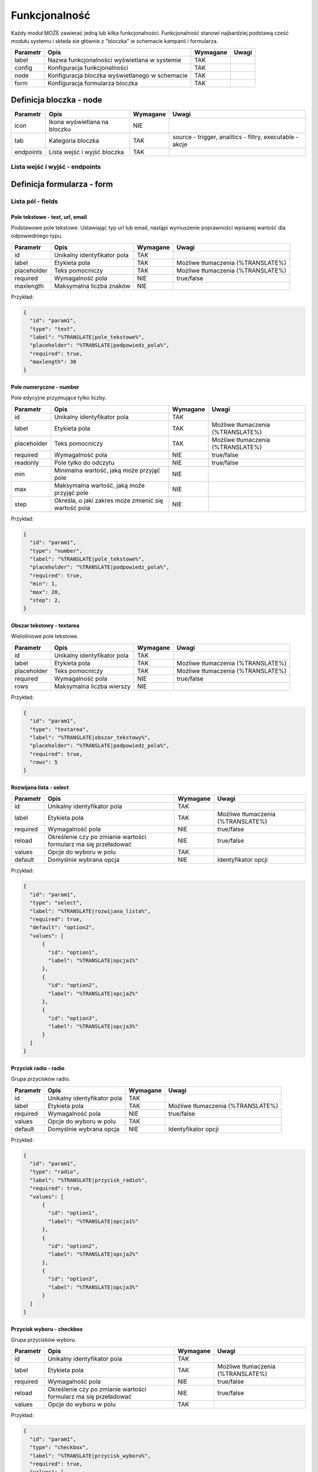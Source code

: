 .. _functionality_ref:

##############
Funkcjonalność
##############

Każdy moduł MOŻE zawierać jedną lub kilka funkcjonalności.
Funkcjonalność stanowi najbardziej podstawą cześć modułu systemu i składa sie głównie z "bloczka" w schemacie kampanii i formularza.

+----------+------------------------------------------------+----------+-------+
| Parametr |                      Opis                      | Wymagane | Uwagi |
+==========+================================================+==========+=======+
| label    | Nazwa funkcjonalności wyświetlana w systemie   | TAK      |       |
+----------+------------------------------------------------+----------+-------+
| config   | Konfiguracja funkcjonalności                   | TAK      |       |
+----------+------------------------------------------------+----------+-------+
| node     | Konfiguracja bloczka wyświetlanego w schemacie | TAK      |       |
+----------+------------------------------------------------+----------+-------+
| form     | Konfiguracja formularza bloczka                | TAK      |       |
+----------+------------------------------------------------+----------+-------+


Definicja bloczka - node
************************

+-----------+---------------------------------+----------+----------------------------------------------------------+
| Parametr  |              Opis               | Wymagane |                          Uwagi                           |
+===========+=================================+==========+==========================================================+
| icon      | Ikona wyświetlana na bloczku    | NIE      |                                                          |
+-----------+---------------------------------+----------+----------------------------------------------------------+
| tab       | Kategoria bloczka               | TAK      | source - trigger, analitics - filtry, executable - akcje |
+-----------+---------------------------------+----------+----------------------------------------------------------+
| endpoints | Lista wejść i wyjść bloczka     | TAK      |                                                          |
+-----------+---------------------------------+----------+----------------------------------------------------------+


Lista wejść i wyjść - endpoints
===============================


Definicja formularza - form
***************************


Lista pól - fields
==================

Pole tekstowe - text, url, email
--------------------------------
Podstawowe pole tekstowe. Ustawiając typ url lub email, nastąpi wymuszenie poprawności wpisanej wartość dla odpowiedniego typu. 

.. image:: /fields/text.png

+-------------+-----------------------------+----------+-----------------------------------+
|  Parametr   |            Opis             | Wymagane |               Uwagi               |
+=============+=============================+==========+===================================+
| id          | Unikalny identyfikator pola | TAK      |                                   |
+-------------+-----------------------------+----------+-----------------------------------+
| label       | Etykieta pola               | TAK      | Możliwe tłumaczenia (%TRANSLATE%) |
+-------------+-----------------------------+----------+-----------------------------------+
| placeholder | Teks pomocniczy             | TAK      | Możliwe tłumaczenia (%TRANSLATE%) |
+-------------+-----------------------------+----------+-----------------------------------+
| required    | Wymagalność pola            | NIE      | true/false                        |
+-------------+-----------------------------+----------+-----------------------------------+
| maxlength   | Maksymalna liczba znaków    | NIE      |                                   |
+-------------+-----------------------------+----------+-----------------------------------+

Przykład:

.. code-block:: json

    {
      "id": "param1",
      "type": "text",
      "label": "%TRANSLATE|pole_tekstowe%",
      "placeholder": "%TRANSLATE|podpowiedz_pola%",
      "required": true,
      "maxlength": 30
    }


Pole numeryczne - number
------------------------
Pole edycyjne przyjmujące tylko liczby.

.. image:: /fields/number.png

+-------------+------------------------------------------------------+----------+-----------------------------------+
|  Parametr   |                         Opis                         | Wymagane |               Uwagi               |
+=============+======================================================+==========+===================================+
| id          | Unikalny identyfikator pola                          | TAK      |                                   |
+-------------+------------------------------------------------------+----------+-----------------------------------+
| label       | Etykieta pola                                        | TAK      | Możliwe tłumaczenia (%TRANSLATE%) |
+-------------+------------------------------------------------------+----------+-----------------------------------+
| placeholder | Teks pomocniczy                                      | TAK      | Możliwe tłumaczenia (%TRANSLATE%) |
+-------------+------------------------------------------------------+----------+-----------------------------------+
| required    | Wymagalność pola                                     | NIE      | true/false                        |
+-------------+------------------------------------------------------+----------+-----------------------------------+
| readonly    | Pole tylko do odczytu                                | NIE      | true/false                        |
+-------------+------------------------------------------------------+----------+-----------------------------------+
| min         | Minimalna wartość, jaką może przyjąć pole            | NIE      |                                   |
+-------------+------------------------------------------------------+----------+-----------------------------------+
| max         | Maksymalna wartość, jaką może przyjąć pole           | NIE      |                                   |
+-------------+------------------------------------------------------+----------+-----------------------------------+
| step        | Określa, o jaki zakres może zmienić się wartość pola | NIE      |                                   |
+-------------+------------------------------------------------------+----------+-----------------------------------+

Przykład:

.. code-block:: json

    {
      "id": "param1",
      "type": "number",
      "label": "%TRANSLATE|pole_tekstowe%",
      "placeholder": "%TRANSLATE|podpowiedz_pola%",
      "required": true,
      "min": 1,
      "max": 20,
      "step": 2,
    }

Obszar tekstowy - textarea
--------------------------

Wieloliniowe pole tekstowe.

.. image:: /fields/textarea.png

+-------------+-----------------------------+----------+-----------------------------------+
|  Parametr   |            Opis             | Wymagane |               Uwagi               |
+=============+=============================+==========+===================================+
| id          | Unikalny identyfikator pola | TAK      |                                   |
+-------------+-----------------------------+----------+-----------------------------------+
| label       | Etykieta pola               | TAK      | Możliwe tłumaczenia (%TRANSLATE%) |
+-------------+-----------------------------+----------+-----------------------------------+
| placeholder | Teks pomocniczy             | TAK      | Możliwe tłumaczenia (%TRANSLATE%) |
+-------------+-----------------------------+----------+-----------------------------------+
| required    | Wymagalność pola            | NIE      | true/false                        |
+-------------+-----------------------------+----------+-----------------------------------+
| rows        | Maksymalna liczba wierszy   | NIE      |                                   |
+-------------+-----------------------------+----------+-----------------------------------+

Przykład:

.. code-block:: json

    {
      "id": "param1",
      "type": "textarea",
      "label": "%TRANSLATE|obszar_tekstowy%",
      "placeholder": "%TRANSLATE|podpowiedz_pola%",
      "required": true,
      "rows": 5
    }

Rozwijana lista - select
------------------------

.. image:: /fields/select.png

+----------+-----------------------------------------------------------------+----------+-----------------------------------+
| Parametr |                              Opis                               | Wymagane |               Uwagi               |
+==========+=================================================================+==========+===================================+
| id       | Unikalny identyfikator pola                                     | TAK      |                                   |
+----------+-----------------------------------------------------------------+----------+-----------------------------------+
| label    | Etykieta pola                                                   | TAK      | Możliwe tłumaczenia (%TRANSLATE%) |
+----------+-----------------------------------------------------------------+----------+-----------------------------------+
| required | Wymagalność pola                                                | NIE      | true/false                        |
+----------+-----------------------------------------------------------------+----------+-----------------------------------+
| reload   | Określenie czy po zmianie wartości formularz ma się przeładować | NIE      | true/false                        |
+----------+-----------------------------------------------------------------+----------+-----------------------------------+
| values   | Opcje do wyboru w polu                                          | TAK      |                                   |
+----------+-----------------------------------------------------------------+----------+-----------------------------------+
| default  | Domyślnie wybrana opcja                                         | NIE      | Identyfikator opcji               |
+----------+-----------------------------------------------------------------+----------+-----------------------------------+

Przykład:

.. code-block:: json

    {
      "id": "param1",
      "type": "select",
      "label": "%TRANSLATE|rozwijana_lista%",
      "required": true,
      "default": "option2",
      "values": [
          {
            "id": "option1",
            "label": "%TRANSLATE|opcja1%"
          },
          {
            "id": "option2",
            "label": "%TRANSLATE|opcja2%"
          },
          {
            "id": "option3",
            "label": "%TRANSLATE|opcja3%"
          }
      ]
    }

Przycisk radio - radio
----------------------

Grupa przycisków radio.

.. image:: /fields/radio.png

+----------+-----------------------------+----------+-----------------------------------+
| Parametr |            Opis             | Wymagane |               Uwagi               |
+==========+=============================+==========+===================================+
| id       | Unikalny identyfikator pola | TAK      |                                   |
+----------+-----------------------------+----------+-----------------------------------+
| label    | Etykieta pola               | TAK      | Możliwe tłumaczenia (%TRANSLATE%) |
+----------+-----------------------------+----------+-----------------------------------+
| required | Wymagalność pola            | NIE      | true/false                        |
+----------+-----------------------------+----------+-----------------------------------+
| values   | Opcje do wyboru w polu      | TAK      |                                   |
+----------+-----------------------------+----------+-----------------------------------+
| default  | Domyślnie wybrana opcja     | NIE      | Identyfikator opcji               |
+----------+-----------------------------+----------+-----------------------------------+

Przykład:

.. code-block:: json

    {
      "id": "param1",
      "type": "radio",
      "label": "%TRANSLATE|przycisk_radio%",
      "required": true,
      "values": [
          {
            "id": "option1",
            "label": "%TRANSLATE|opcja1%"
          },
          {
            "id": "option2",
            "label": "%TRANSLATE|opcja2%"
          },
          {
            "id": "option3",
            "label": "%TRANSLATE|opcja3%"
          }
      ]
    }

Przycisk wyboru - checkbox
--------------------------

Grupa przycisków wyboru.

.. image:: /fields/checkbox.png

+----------+-----------------------------------------------------------------+----------+-----------------------------------+
| Parametr |                              Opis                               | Wymagane |               Uwagi               |
+==========+=================================================================+==========+===================================+
| id       | Unikalny identyfikator pola                                     | TAK      |                                   |
+----------+-----------------------------------------------------------------+----------+-----------------------------------+
| label    | Etykieta pola                                                   | TAK      | Możliwe tłumaczenia (%TRANSLATE%) |
+----------+-----------------------------------------------------------------+----------+-----------------------------------+
| required | Wymagalność pola                                                | NIE      | true/false                        |
+----------+-----------------------------------------------------------------+----------+-----------------------------------+
| reload   | Określenie czy po zmianie wartości formularz ma się przeładować | NIE      | true/false                        |
+----------+-----------------------------------------------------------------+----------+-----------------------------------+
| values   | Opcje do wyboru w polu                                          | TAK      |                                   |
+----------+-----------------------------------------------------------------+----------+-----------------------------------+

Przykład:

.. code-block:: json

    {
      "id": "param1",
      "type": "checkbox",
      "label": "%TRANSLATE|przycisk_wyboru%",
      "required": true,
      "values": [
          {
            "id": "option1",
            "label": "%TRANSLATE|opcja1%"
          },
          {
            "id": "option2",
            "label": "%TRANSLATE|opcja2%"
          },
          {
            "id": "option3",
            "label": "%TRANSLATE|opcja3%"
          }
      ]
    }

Wybór daty - date
-----------------

Pole wyboru daty i godziny.

.. image:: /fields/date.png

+---------------+----------------------------------+----------+-----------------------------------------------------------------------------+
|   Parametr    |               Opis               | Wymagane |                                    Uwagi                                    |
+===============+==================================+==========+=============================================================================+
| id            | Unikalny identyfikator pola      | TAK      |                                                                             |
+---------------+----------------------------------+----------+-----------------------------------------------------------------------------+
| label         | Etykieta pola                    | TAK      | Możliwe tłumaczenia (%TRANSLATE%)                                           |
+---------------+----------------------------------+----------+-----------------------------------------------------------------------------+
| placeholder   | Tekst pomocniczy                 | TAK      | Możliwe tłumaczenia (%TRANSLATE%)                                           |
+---------------+----------------------------------+----------+-----------------------------------------------------------------------------+
| required      | Wymagalność pola                 | NIE      | true/false                                                                  |
+---------------+----------------------------------+----------+-----------------------------------------------------------------------------+
| format        | Format daty/godziny do wpisania  | TAK      | - d(dzień bez zero), dd(dzień z zero) np.: 5, 05                            |
|               |                                  |          | - D(krótki dzień tygodnia), DD(pełen dzień tygodnia) np.: Pon, Poniedziałek |
|               |                                  |          | - m(miesiąc bez zero),  mm(miesiąc z zero) np.: 7, 07                       |
|               |                                  |          | - M(Krótka nazwa miesiąca), MM(Pełna nazwa miesiąca) np.: Mar, Marzec       |
|               |                                  |          | - yy(2 cyfrowy rok), yyyy(4 cyfrowy rok) np.: 12, 2012                      |
+---------------+----------------------------------+----------+-----------------------------------------------------------------------------+
| min_view      | Minimalny widok do wybory        | NIE      | - 0, days, month - Widok wyboru dnia miesiąca                               |
|               |                                  |          | - 1, months, year - Widok wyboru miesiąca                                   |
|               |                                  |          | - 2, years, decade - Widok wyboru roku(widok dekady)                        |
|               |                                  |          | - 3, decades, century - Widok wyboru dekady(widok stulecia)                 |
+---------------+----------------------------------+----------+-----------------------------------------------------------------------------+
| max_view      | Maksymalny widok do wyboru       | NIE      | j.w.                                                                        |
+---------------+----------------------------------+----------+-----------------------------------------------------------------------------+
| min_date      | Minimalna możliwa data do wyboru | NIE      | "now" dla obecnej daty i godziny                                            |
+---------------+----------------------------------+----------+-----------------------------------------------------------------------------+
| output_format | Format wynikowy                  | NIE      | Domyślnie X, Opcję zgodne z Moment_.                                        |
+---------------+----------------------------------+----------+-----------------------------------------------------------------------------+

.. _Moment: https://momentjs.com/docs/#/displaying/

Przykład:

.. code-block:: json

    {
      "id": "param1",
      "type": "date",
      "label": "%TRANSLATE|data%",
      "placeholder": "%TRANSLATE|podaj_date_i_godzine%",
      "label": "%TRANSLATE|data%",
      "format": "DD-MM-YYYY HH:mm",
      "min_date": "now",
      "max_view": "year",
      "required": true
    }


Wybór dnia tygodnia - week-picker
---------------------------------

Pole wyboru dnia tygodnia.

.. image:: /fields/week-picker.png

+----------+-----------------------------+----------+-----------------------------------+
| Parametr |            Opis             | Wymagane |               Uwagi               |
+==========+=============================+==========+===================================+
| id       | Unikalny identyfikator pola | TAK      |                                   |
+----------+-----------------------------+----------+-----------------------------------+
| label    | Etykieta pola               | TAK      | Możliwe tłumaczenia (%TRANSLATE%) |
+----------+-----------------------------+----------+-----------------------------------+
| required | Wymagalność pola            | NIE      | true/false                        |
+----------+-----------------------------+----------+-----------------------------------+


Przykład:

.. code-block:: json

    {
      "id": "param1",
      "type": "week-picker",
      "label": "%TRANSLATE|dzien_tygodnia%",
      "required": true
    }

Grupy pól - array
---------------------------------


.. image:: /fields/array.png

+-----------+---------------------------------+----------+----------------------------------------------------------------------------------------------------+
| Parametr  |              Opis               | Wymagane |                                               Uwagi                                                |
+===========+=================================+==========+====================================================================================================+
| id        | Unikalny identyfikator pola     | TAK      |                                                                                                    |
+-----------+---------------------------------+----------+----------------------------------------------------------------------------------------------------+
| label     | Etykieta pola                   | TAK      | Możliwe tłumaczenia (%TRANSLATE%)                                                                  |
+-----------+---------------------------------+----------+----------------------------------------------------------------------------------------------------+
| max       | Maksymalna liczba grup          | TAK      | - rule - Maksymalna liczba grup                                                                    |
|           |                                 |          | - info - Informacja która się wyświetla po osiągnięciu maksimum. Możliwe tłumaczenia (%TRANSLATE%) |
+-----------+---------------------------------+----------+----------------------------------------------------------------------------------------------------+
| min       | Minimalna liczba grup           | TAK      |                                                                                                    |
+-----------+---------------------------------+----------+----------------------------------------------------------------------------------------------------+
| fields    | Lista pól w grupie              | TAK      |                                                                                                    |
+-----------+---------------------------------+----------+----------------------------------------------------------------------------------------------------+
| addButton | Opcje przycisku dodawania grupy | TAK      | - show - Czy przycisk ma być wyświetlony                                                           |
|           |                                 |          | - disabled - Czy przycisk ma być wyłączony                                                         |
|           |                                 |          | - label - Etykieta przycisku. Możliwe tłumaczenia (%TRANSLATE%)                                    |
+-----------+---------------------------------+----------+----------------------------------------------------------------------------------------------------+

Właściwość etykiety pola(**label**) dla pól w grupie przyjmuję postać tablicy obiektów o następującej postaci:

+----------+---------------------+----------+----------------------------------------------------------------+
| Parametr |        Opis         | Wymagane |                             Uwagi                              |
+==========+=====================+==========+================================================================+
| index    | Indeks grupy        | TAK      | Numerowane od 0. Należy wstawić false dla pozostałych indeksów |
+----------+---------------------+----------+----------------------------------------------------------------+
| text     | Tresć etykiety pola | TAK      | Możliwe tłumaczenia (%TRANSLATE%)                              |
+----------+---------------------+----------+----------------------------------------------------------------+

Przykład:

.. code-block:: json

    {
      "id": "param1",
      "label": "%TRANSLATE|grupa%",
      "type": "array",
      "min": 1,
      "max": {
        "rule": 5,
        "info": "%TRANSLATE|osiagnales_juz_limit_5_adresow_url%"
      },
      "init": true,
      "addButton": {
        "show": true,
        "disabled": false,
        "label": "%TRANSLATE|dodaj_strone%"
      },
      "fields": [
        {
          "id": "param2",
          "type": "text",
          "label": [
            {
              "index": 0,
              "text": "%TRANSLATE|pierwsze_pole%"
            },
            {
              "index": false,
              "text": "%TRANSLATE|pole_tekstowe%"
            }
          ],
          "placeholder": "%TRANSLATE|podpowiedz_pola%",
          "required": true,
          "maxlength": 30
        }
      ]
    }

Tekst statyczny - paragraph
---------------------------

+----------+-----------------------------+----------+-----------------------------------+
| Parametr |            Opis             | Wymagane |               Uwagi               |
+==========+=============================+==========+===================================+
| id       | Unikalny identyfikator pola | TAK      |                                   |
+----------+-----------------------------+----------+-----------------------------------+
| content  | Treść                       | TAK      | Możliwe tłumaczenia (%TRANSLATE%) |
+----------+-----------------------------+----------+-----------------------------------+
| style    | Styl elementu               | NIE      | Styl jako obiekt                  |
+----------+-----------------------------+----------+-----------------------------------+

Przykład:

.. code-block:: json

    {
      "id": "param1",
      "type": "paragraph",
      "content": "%TRANSLATE|tresc%",
      "style": {
        "margin-top": "24px"
      }
    }


Pola zależne 
============

Prosta zależność
----------------

Jeśli jest potrzeba ukazania pola zależnie od wypełnienia innego pola,
należy użyć właściwości **show_if**, która jest tablicą identyfikatorów od którego zależy pole.

Przykład:

.. code-block:: json

    {
      "id": "param2",
      "type": "select",
      "label": "%TRANSLATE|rozwijana_lista%",
      "required": true,
      "show_if": [
        "param1"
      ],
      "default": "option2",
      "values": [
          {
            "id": "option1",
            "label": "%TRANSLATE|opcja1%"
          },
          {
            "id": "option2",
            "label": "%TRANSLATE|opcja2%"
          },
          {
            "id": "option3",
            "label": "%TRANSLATE|opcja3%"
          }
      ]
    }


Dla pól *select*, *checkbox* oraz *radio* możliwe jest zdefiniowanie listy pól zależnych od wartosci pola rodzica.

Zależności bez przeładowania - dependent
----------------------------------------

Jeśli nie jest wymagane przeładowanie całego formularza można użyć pola **dependent** (np. gdy pola zależne nie posiadają zmiennych)

Przyklad:

.. code-block:: json

    {
      "id": "param1",
      "type": "select",
      "label": "%TRANSLATE|rozwijana_lista%",
      "required": true,
      "default": "option2",
      "values": [
          {
            "id": "option1",
            "label": "%TRANSLATE|opcja1%"
            "dependent": [
              {
                "id": "param2",
                "type": "number",
                "label": "%TRANSLATE|pole_tekstowe%",
                "placeholder": "%TRANSLATE|podpowiedz_pola%",
                "required": true,
                "min": 1,
                "max": 20,
                "step": 2,
              }
            ]
          },
          {
            "id": "option2",
            "label": "%TRANSLATE|opcja2%"
          },
          {
            "id": "option3",
            "label": "%TRANSLATE|opcja3%"
          }
      ]
    }

Zależności z przeładowaniem - sub
---------------------------------

Jeśli pola zależne posiadają zmienne należy użyć **sub**. Dodając parametr *reload* do rodzica następuje wymuszenie przeładowania całego formularza.

Przyklad:

.. code-block:: json

    {
      "id": "param1",
      "type": "select",
      "label": "%TRANSLATE|rozwijana_lista%",
      "required": true,
      "reload": true,
      "default": "option2",
      "values": [
          {
            "id": "option1",
            "label": "%TRANSLATE|opcja1%"
            "sub": [
              {
                "id": "param2",
                "type": "number",
                "label": "%TRANSLATE|pole_tekstowe%",
                "placeholder": "%TRANSLATE|podpowiedz_pola%",
                "required": true,
                "min": 1,
                "max": 20,
                "step": 2,
              }
            ]
          },
          {
            "id": "option2",
            "label": "%TRANSLATE|opcja2%"
          },
          {
            "id": "option3",
            "label": "%TRANSLATE|opcja3%"
          }
      ]
    }

Walidacja pól - fields
======================

Przed zapisaniem schematu kampanii każdy bloczek jest sprawdzany pod kątem poprawności uzupełnienia jego konfiguracji.
Aby zdefiniować konfigurację należy przygotować model walidacji zgodny z `JSON Schema draft-07 <https://json-schema.org/draft-07/json-schema-release-notes.html>`_. 

Konfiguracja bloczka zapisywana jest w obiekcie **settings** w którym kluczem jest identyfikator pola a wartościa kest wartość danego pola.

.. code-block:: json

    {
      "...": "...",
      "settings": {
        "param1": "wartosc pola"
      },
      "...": "..."
    }